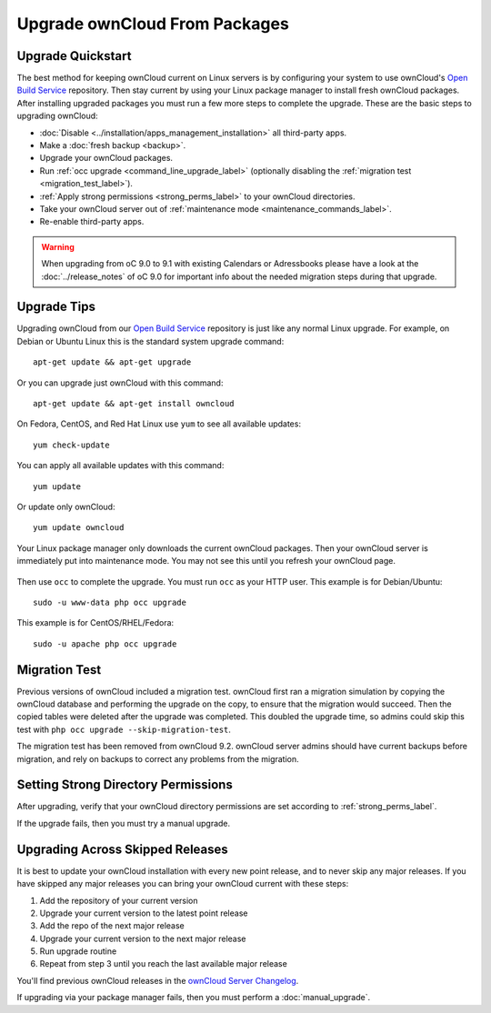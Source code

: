 ==============================
Upgrade ownCloud From Packages
==============================

Upgrade Quickstart
------------------

The best method for keeping ownCloud current on Linux servers is by configuring 
your system to use ownCloud's `Open Build Service`_ repository. Then stay 
current by using your Linux package manager to install fresh ownCloud packages. 
After installing upgraded packages you must run a few more steps to complete 
the 
upgrade. These are the basic steps to upgrading ownCloud:

* :doc:`Disable <../installation/apps_management_installation>` all third-party 
  apps.
* Make a :doc:`fresh backup <backup>`.
* Upgrade your ownCloud packages.
* Run :ref:`occ upgrade <command_line_upgrade_label>` (optionally disabling the 
  :ref:`migration test   
  <migration_test_label>`).
* :ref:`Apply strong permissions <strong_perms_label>` to your 
  ownCloud directories.
* Take your ownCloud server out of :ref:`maintenance mode 
  <maintenance_commands_label>`.  
* Re-enable third-party apps.

.. warning:: When upgrading from oC 9.0 to 9.1 with existing Calendars or Adressbooks
   please have a look at the :doc:`../release_notes` of oC 9.0 for important info
   about the needed migration steps during that upgrade.

Upgrade Tips
------------

Upgrading ownCloud from our `Open Build Service`_ repository is just like any 
normal Linux upgrade. For example, on Debian or Ubuntu Linux this is the 
standard system upgrade command::

 apt-get update && apt-get upgrade
 
Or you can upgrade just ownCloud with this command::

 apt-get update && apt-get install owncloud
 
On Fedora, CentOS, and Red Hat Linux use ``yum`` to see all available updates::

 yum check-update
 
You can apply all available updates with this command::
 
 yum update
 
Or update only ownCloud::
 
 yum update owncloud
 
Your Linux package manager only downloads the current ownCloud packages. Then 
your ownCloud server is immediately put into maintenance mode. You may not see 
this until you refresh your ownCloud page.

.. figure:: images/upgrade-1.png
   :scale: 75%
   :alt: ownCloud status screen informing users that it is in maintenance mode.

Then use ``occ`` to complete the upgrade. You must run ``occ`` as your HTTP 
user. This example is for Debian/Ubuntu::

 sudo -u www-data php occ upgrade

This example is for CentOS/RHEL/Fedora::

 sudo -u apache php occ upgrade 

.. _migration_test_label:

Migration Test
--------------

Previous versions of ownCloud included a migration test. ownCloud first ran a migration simulation by copying the ownCloud database and performing the upgrade on the copy, to ensure that the migration would succeed. Then the copied tables were deleted after the upgrade was completed. This doubled the upgrade time, so admins could skip this test with ``php occ upgrade --skip-migration-test``.

The migration test has been removed from ownCloud 9.2. ownCloud server admins should have current backups before migration, and rely on backups to correct any problems from the migration.

Setting Strong Directory Permissions
------------------------------------

After upgrading, verify that your ownCloud directory permissions are set 
according to :ref:`strong_perms_label`.

If the upgrade fails, then you must try a manual upgrade.

.. _Open Build Service: 
   https://download.owncloud.org/download/repositories/stable/owncloud/
   
.. _skipped_release_upgrade_label:  
   
Upgrading Across Skipped Releases
---------------------------------

It is best to update your ownCloud installation with every new point release, 
and to never skip any major releases. If you have skipped any major releases you 
can bring your ownCloud current with these steps:

#. Add the repository of your current version
#. Upgrade your current version to the latest point release
#. Add the repo of the next major release
#. Upgrade your current version to the next major release
#. Run upgrade routine
#. Repeat from step 3 until you reach the last available major release

You'll find previous ownCloud releases in the `ownCloud Server Changelog 
<https://owncloud.org/changelog/>`_.

If upgrading via your package manager fails, then you must perform a 
:doc:`manual_upgrade`.
